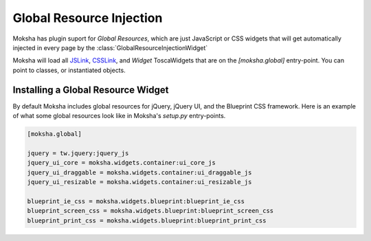 =========================
Global Resource Injection
=========================

Moksha has plugin suport for `Global Resources`, which are just JavaScript or
CSS widgets that will get automatically injected in every page by the
:class:`GlobalResourceInjectionWidget`

Moksha will load all `JSLink
<http://toscawidgets.org/documentation/ToscaWidgets/modules/api.html#jslink>`_,
`CSSLink
<http://toscawidgets.org/documentation/ToscaWidgets/modules/api.html#csslink>`_,
and `Widget` ToscaWidgets that are on the `[moksha.global]` entry-point.  You can point to
classes, or instantiated objects.

Installing a Global Resource Widget
-----------------------------------

By default Moksha includes global resources for jQuery, jQuery UI, and the Blueprint CSS framework.
Here is an example of what some global resources look like in Moksha's `setup.py` entry-points.

.. code-block:: python

    [moksha.global]

    jquery = tw.jquery:jquery_js
    jquery_ui_core = moksha.widgets.container:ui_core_js
    jquery_ui_draggable = moksha.widgets.container:ui_draggable_js
    jquery_ui_resizable = moksha.widgets.container:ui_resizable_js

    blueprint_ie_css = moksha.widgets.blueprint:blueprint_ie_css
    blueprint_screen_css = moksha.widgets.blueprint:blueprint_screen_css
    blueprint_print_css = moksha.widgets.blueprint:blueprint_print_css
